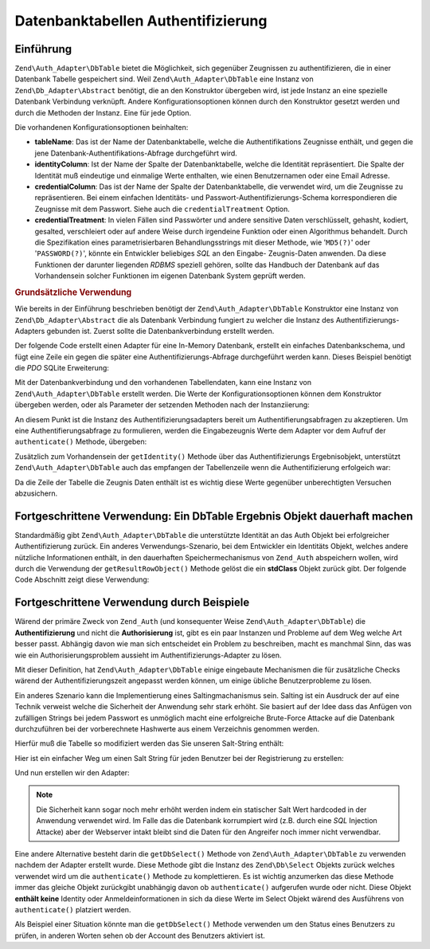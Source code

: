 .. EN-Revision: none
.. _zend.authentication.adapter.dbtable:

Datenbanktabellen Authentifizierung
===================================

.. _zend.authentication.adapter.dbtable.introduction:

Einführung
----------

``Zend\Auth_Adapter\DbTable`` bietet die Möglichkeit, sich gegenüber Zeugnissen zu authentifizieren, die in einer
Datenbank Tabelle gespeichert sind. Weil ``Zend\Auth_Adapter\DbTable`` eine Instanz von
``Zend\Db_Adapter\Abstract`` benötigt, die an den Konstruktor übergeben wird, ist jede Instanz an eine spezielle
Datenbank Verbindung verknüpft. Andere Konfigurationsoptionen können durch den Konstruktor gesetzt werden und
durch die Methoden der Instanz. Eine für jede Option.

Die vorhandenen Konfigurationsoptionen beinhalten:

- **tableName**: Das ist der Name der Datenbanktabelle, welche die Authentifikations Zeugnisse enthält, und gegen
  die jene Datenbank-Authentifikations-Abfrage durchgeführt wird.

- **identityColumn**: Ist der Name der Spalte der Datenbanktabelle, welche die Identität repräsentiert. Die Spalte
  der Identität muß eindeutige und einmalige Werte enthalten, wie einen Benutzernamen oder eine Email Adresse.

- **credentialColumn**: Das ist der Name der Spalte der Datenbanktabelle, die verwendet wird, um die Zeugnisse zu
  repräsentieren. Bei einem einfachen Identitäts- und Passwort-Authentifizierungs-Schema korrespondieren die
  Zeugnisse mit dem Passwort. Siehe auch die ``credentialTreatment`` Option.

- **credentialTreatment**: In vielen Fällen sind Passwörter und andere sensitive Daten verschlüsselt, gehasht,
  kodiert, gesalted, verschleiert oder auf andere Weise durch irgendeine Funktion oder einen Algorithmus behandelt.
  Durch die Spezifikation eines parametrisierbaren Behandlungsstrings mit dieser Methode, wie '``MD5(?)``' oder
  '``PASSWORD(?)``', könnte ein Entwickler beliebiges *SQL* an den Eingabe- Zeugnis-Daten anwenden. Da diese
  Funktionen der darunter liegenden *RDBMS* speziell gehören, sollte das Handbuch der Datenbank auf das
  Vorhandensein solcher Funktionen im eigenen Datenbank System geprüft werden.

.. _zend.authentication.adapter.dbtable.introduction.example.basic_usage:

.. rubric:: Grundsätzliche Verwendung

Wie bereits in der Einführung beschrieben benötigt der ``Zend\Auth_Adapter\DbTable`` Konstruktor eine Instanz von
``Zend\Db_Adapter\Abstract`` die als Datenbank Verbindung fungiert zu welcher die Instanz des
Authentifizierungs-Adapters gebunden ist. Zuerst sollte die Datenbankverbindung erstellt werden.

Der folgende Code erstellt einen Adapter für eine In-Memory Datenbank, erstellt ein einfaches Datenbankschema, und
fügt eine Zeile ein gegen die später eine Authentifizierungs-Abfrage durchgeführt werden kann. Dieses Beispiel
benötigt die *PDO* SQLite Erweiterung:

.. code-block:: php
   :linenos:

   // Erstellt eine In-Memory SQLite Datenbankverbindung
   $dbAdapter = new Zend\Db\Adapter\Pdo\Sqlite(array('dbname' =>
                                                     ':memory:'));

   // Erstellt eine einfache Datenbank-Erstellungs-Abfrage
   $sqlCreate = 'CREATE TABLE [users] ('
              . '[id] INTEGER  NOT NULL PRIMARY KEY, '
              . '[username] VARCHAR(50) UNIQUE NOT NULL, '
              . '[password] VARCHAR(32) NULL, '
              . '[real_name] VARCHAR(150) NULL)';

   // Erstellt die Tabelle für die Authentifizierungs Zeugnisse
   $dbAdapter->query($sqlCreate);

   // Erstellt eine Abfrage um eine Zeile einzufügen für die eine
   // Authentifizierung erfolgreich sein kann
   $sqlInsert = "INSERT INTO users (username, password, real_name) "
              . "VALUES ('my_username', 'my_password', 'My Real Name')";

   // Daten einfügen
   $dbAdapter->query($sqlInsert);

Mit der Datenbankverbindung und den vorhandenen Tabellendaten, kann eine Instanz von ``Zend\Auth_Adapter\DbTable``
erstellt werden. Die Werte der Konfigurationsoptionen können dem Konstruktor übergeben werden, oder als Parameter
der setzenden Methoden nach der Instanziierung:

.. code-block:: php
   :linenos:

   // Die Instanz mit Konstruktor Parametern konfiurieren...
   $authAdapter = new Zend\Auth_Adapter\DbTable(
       $dbAdapter,
       'users',
       'username',
       'password'
   );

   // ...oder die Instanz mit den setzenden Methoden konfigurieren
   $authAdapter = new Zend\Auth_Adapter\DbTable($dbAdapter);
   $authAdapter
       ->setTableName('users')
       ->setIdentityColumn('username')
       ->setCredentialColumn('password');

An diesem Punkt ist die Instanz des Authentifizierungsadapters bereit um Authentifierungsabfragen zu akzeptieren.
Um eine Authentifierungsabfrage zu formulieren, werden die Eingabezeugnis Werte dem Adapter vor dem Aufruf der
``authenticate()`` Methode, übergeben:

.. code-block:: php
   :linenos:

   // Die Eingabezeugnis Werte setzen (z.B. von einem Login Formular)
   $authAdapter
       ->setIdentity('my_username')
       ->setCredential('my_password');

   // Die Authentifizierungsabfrage durchführen, das Ergebnis speichern
   $result = $authAdapter->authenticate();

Zusätzlich zum Vorhandensein der ``getIdentity()`` Methode über das Authentifizierungs Ergebnisobjekt,
unterstützt ``Zend\Auth_Adapter\DbTable`` auch das empfangen der Tabellenzeile wenn die Authentifizierung
erfolgeich war:

.. code-block:: php
   :linenos:

   // Die Identität ausgeben
   echo $result->getIdentity() . "\n\n";

   // Die Ergebniszeile ausgeben
   print_r($$authAdapter->getResultRowObject());

   /* Ausgabe:
   my_username

   Array
   (
       [id] => 1
       [username] => my_username
       [password] => my_password
       [real_name] => My Real Name
   )
   */

Da die Zeile der Tabelle die Zeugnis Daten enthält ist es wichtig diese Werte gegenüber unberechtigten Versuchen
abzusichern.

.. _zend.authentication.adapter.dbtable.advanced.storing_result_row:

Fortgeschrittene Verwendung: Ein DbTable Ergebnis Objekt dauerhaft machen
-------------------------------------------------------------------------

Standardmäßig gibt ``Zend\Auth_Adapter\DbTable`` die unterstützte Identität an das Auth Objekt bei
erfolgreicher Authentifizierung zurück. Ein anderes Verwendungs-Szenario, bei dem Entwickler ein Identitäts
Objekt, welches andere nützliche Informationen enthält, in den dauerhaften Speichermechanismus von ``Zend_Auth``
abspeichern wollen, wird durch die Verwendung der ``getResultRowObject()`` Methode gelöst die ein **stdClass**
Objekt zurück gibt. Der folgende Code Abschnitt zeigt diese Verwendung:

.. code-block:: php
   :linenos:

   // Mit Zend\Auth_Adapter\DbTable authentifizieren
   $result = $this->_auth->authenticate($adapter);

   if ($result->isValid()) {

       // Die Identität als Objekt speichern wobei nur der Benutzername und
       // der echte Name zurückgegeben werden
       $storage = $this->_auth->getStorage();
       $storage->write($adapter->getResultRowObject(array(
           'username',
           'real_name'
       )));

       // Die Identität als Objekt speichern, wobei die
       // Passwort Spalte unterdrückt wird
       $storage->write($adapter->getResultRowObject(
           null,
           'password'
       ));

       /* ... */

   } else {

       /* ... */

   }

.. _zend.authentication.adapter.dbtable.advanced.advanced_usage:

Fortgeschrittene Verwendung durch Beispiele
-------------------------------------------

Wärend der primäre Zweck von ``Zend_Auth`` (und konsequenter Weise ``Zend\Auth_Adapter\DbTable``) die
**Authentifizierung** und nicht die **Authorisierung** ist, gibt es ein paar Instanzen und Probleme auf dem Weg
welche Art besser passt. Abhängig davon wie man sich entscheidet ein Problem zu beschreiben, macht es manchmal
Sinn, das was wie ein Authorisierungsproblem aussieht im Authentifizierungs-Adapter zu lösen.

Mit dieser Definition, hat ``Zend\Auth_Adapter\DbTable`` einige eingebaute Mechanismen die für zusätzliche Checks
wärend der Authentifizierungszeit angepasst werden können, um einige übliche Benutzerprobleme zu lösen.

.. code-block:: php
   :linenos:

   // Der Feldwert des Status eines Accounts ist nicht gleich "compromised"
   $adapter = new Zend\Auth_Adapter\DbTable(
       $db,
       'users',
       'username',
       'password',
       'MD5(?) AND status != "compromised"'
   );

   // Der aktive Feldwert des Accounts ist gleich "TRUE"
   $adapter = new Zend\Auth_Adapter\DbTable(
       $db,
       'users',
       'username',
       'password',
       'MD5(?) AND active = "TRUE"'
   );

Ein anderes Szenario kann die Implementierung eines Saltingmachanismus sein. Salting ist ein Ausdruck der auf eine
Technik verweist welche die Sicherheit der Anwendung sehr stark erhöht. Sie basiert auf der Idee dass das Anfügen
von zufälligen Strings bei jedem Passwort es unmöglich macht eine erfolgreiche Brute-Force Attacke auf die
Datenbank durchzuführen bei der vorberechnete Hashwerte aus einem Verzeichnis genommen werden.

Hierfür muß die Tabelle so modifiziert werden das Sie unseren Salt-String enthält:

.. code-block:: php
   :linenos:

   $sqlAlter = "ALTER TABLE [users] "
             . "ADD COLUMN [password_salt] "
             . "AFTER [password]";

   $dbAdapter->query($sqlAlter);

Hier ist ein einfacher Weg um einen Salt String für jeden Benutzer bei der Registrierung zu erstellen:

.. code-block:: php
   :linenos:

   for ($i = 0; $i < 50; $i++) {
       $dynamicSalt .= chr(rand(33, 126));
   }

Und nun erstellen wir den Adapter:

.. code-block:: php
   :linenos:

   $adapter = new Zend\Auth_Adapter\DbTable(
       $db,
       'users',
       'username',
       'password',
       "MD5(CONCAT('"
       . Zend\Registry\Registry::get('staticSalt')
       . "', ?, password_salt))"
   );

.. note::

   Die Sicherheit kann sogar noch mehr erhöht werden indem ein statischer Salt Wert hardcoded in der Anwendung
   verwendet wird. Im Falle das die Datenbank korrumpiert wird (z.B. durch eine *SQL* Injection Attacke) aber der
   Webserver intakt bleibt sind die Daten für den Angreifer noch immer nicht verwendbar.

Eine andere Alternative besteht darin die ``getDbSelect()`` Methode von ``Zend\Auth_Adapter\DbTable`` zu verwenden
nachdem der Adapter erstellt wurde. Diese Methode gibt die Instanz des ``Zend\Db\Select`` Objekts zurück welches
verwendet wird um die ``authenticate()`` Methode zu komplettieren. Es ist wichtig anzumerken das diese Methode
immer das gleiche Objekt zurückgibt unabhängig davon ob ``authenticate()`` aufgerufen wurde oder nicht. Diese
Objekt **enthält keine** Identity oder Anmeldeinformationen in sich da diese Werte im Select Objekt wärend des
Ausführens von ``authenticate()`` platziert werden.

Als Beispiel einer Situation könnte man die ``getDbSelect()`` Methode verwenden um den Status eines Benutzers zu
prüfen, in anderen Worten sehen ob der Account des Benutzers aktiviert ist.

.. code-block:: php
   :linenos:

   // Das Beispiel von oben weiterführen
   $adapter = new Zend\Auth_Adapter\DbTable(
       $db,
       'users',
       'username',
       'password',
       'MD5(?)'
   );

   // Das Select Objekt (durch Referenz) bekommen
   $select = $adapter->getDbSelect();
   $select->where('active = "TRUE"');

   // Authentifizieren, das stellt sicher das users.active = TRUE
   $adapter->authenticate();


